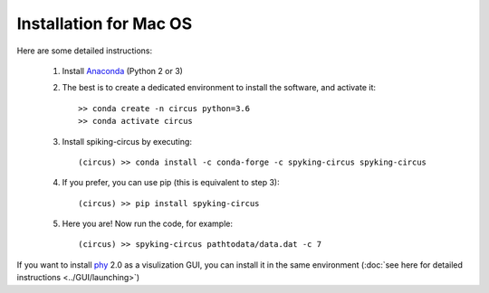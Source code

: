 Installation for Mac OS
=======================

Here are some detailed instructions:

    1. Install Anaconda_ (Python 2 or 3)

    2. The best is to create a dedicated environment to install the software, and activate it::

        >> conda create -n circus python=3.6
        >> conda activate circus

    3. Install spiking-circus by executing::

        (circus) >> conda install -c conda-forge -c spyking-circus spyking-circus
    
    4. If you prefer, you can use pip (this is equivalent to step 3)::
    
        (circus) >> pip install spyking-circus

    5. Here you are! Now run the code, for example::

        (circus) >> spyking-circus pathtodata/data.dat -c 7

If you want to install phy_ 2.0 as a visulization GUI, you can install it in the same environment (:doc:`see here for detailed instructions <../GUI/launching>`)

.. _Anaconda: https://www.anaconda.com/distribution/
.. _phy: https://github.com/cortex-lab/phy
